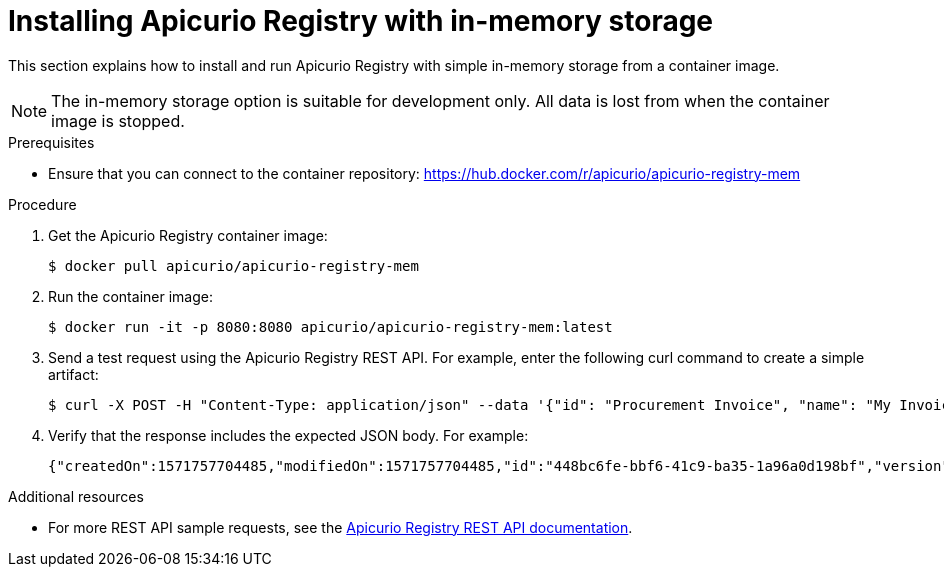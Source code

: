 // Metadata created by nebel
//
// ParentAssemblies: assemblies/getting-started/as_installing-the-registry.adoc

[id="installing-registry-in-memory-storage"]
= Installing Apicurio Registry with in-memory storage

This section explains how to install and run Apicurio Registry with simple in-memory storage from a container image. 

NOTE: The in-memory storage option is suitable for development only. All data is lost from when the container image is stopped.  

.Prerequisites

* Ensure that you can connect to the container repository: 
https://hub.docker.com/r/apicurio/apicurio-registry-mem

.Procedure

. Get the Apicurio Registry container image:
+
[source,bash]
----
$ docker pull apicurio/apicurio-registry-mem
----
. Run the container image: 
+
[source,bash]
----
$ docker run -it -p 8080:8080 apicurio/apicurio-registry-mem:latest
----

. Send a test request using the Apicurio Registry REST API. For example, enter the following curl command to create a simple artifact:
+
[source,bash]
----
$ curl -X POST -H "Content-Type: application/json" --data '{"id": "Procurement Invoice", "name": "My Invoice", "description": "My invoice description", "type": "AVRO", "version": 1}' http://localhost:8080/artifacts 
----
. Verify that the response includes the expected JSON body. For example:
+
[source,bash]
----
{"createdOn":1571757704485,"modifiedOn":1571757704485,"id":"448bc6fe-bbf6-41c9-ba35-1a96a0d198bf","version":1,"type":"AVRO"}
----

.Additional resources
• For more REST API sample requests, see the link:files/index.html[Apicurio Registry REST API documentation].
